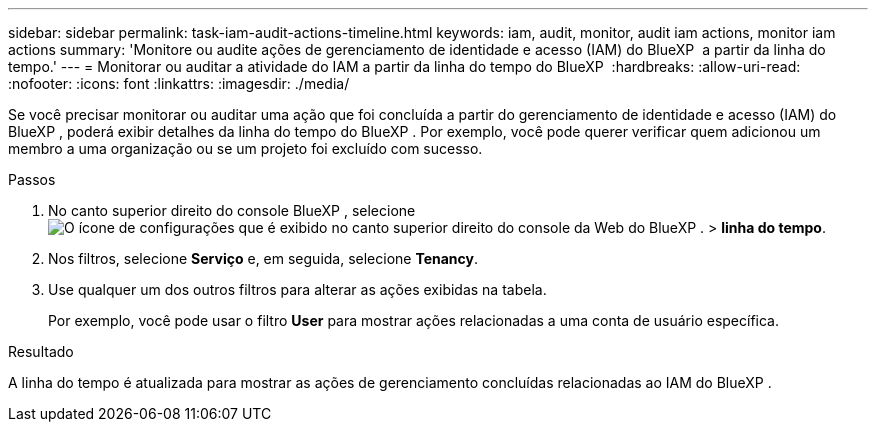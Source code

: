 ---
sidebar: sidebar 
permalink: task-iam-audit-actions-timeline.html 
keywords: iam, audit, monitor, audit iam actions, monitor iam actions 
summary: 'Monitore ou audite ações de gerenciamento de identidade e acesso (IAM) do BlueXP  a partir da linha do tempo.' 
---
= Monitorar ou auditar a atividade do IAM a partir da linha do tempo do BlueXP 
:hardbreaks:
:allow-uri-read: 
:nofooter: 
:icons: font
:linkattrs: 
:imagesdir: ./media/


[role="lead"]
Se você precisar monitorar ou auditar uma ação que foi concluída a partir do gerenciamento de identidade e acesso (IAM) do BlueXP , poderá exibir detalhes da linha do tempo do BlueXP . Por exemplo, você pode querer verificar quem adicionou um membro a uma organização ou se um projeto foi excluído com sucesso.

.Passos
. No canto superior direito do console BlueXP , selecione image:icon-settings-option.png["O ícone de configurações que é exibido no canto superior direito do console da Web do BlueXP ."] > *linha do tempo*.
. Nos filtros, selecione *Serviço* e, em seguida, selecione *Tenancy*.
. Use qualquer um dos outros filtros para alterar as ações exibidas na tabela.
+
Por exemplo, você pode usar o filtro *User* para mostrar ações relacionadas a uma conta de usuário específica.



.Resultado
A linha do tempo é atualizada para mostrar as ações de gerenciamento concluídas relacionadas ao IAM do BlueXP .

